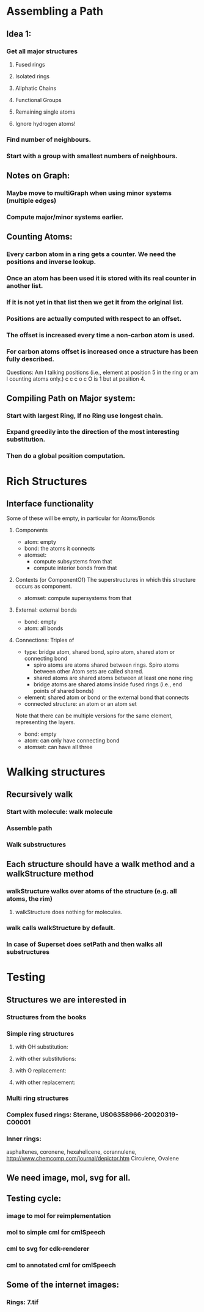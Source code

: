 * Assembling a Path
** Idea 1:
*** Get all major structures
**** Fused rings
**** Isolated rings
**** Aliphatic Chains
**** Functional Groups
**** Remaining single atoms
**** Ignore hydrogen atoms!
*** Find number of neighbours.
*** Start with a group with smallest numbers of neighbours.


** Notes on Graph:
*** Maybe move to multiGraph when using minor systems (multiple edges)
*** Compute major/minor systems earlier.


** Counting Atoms:

*** Every carbon atom in a ring gets a counter. We need the positions and inverse lookup.
*** Once an atom has been used it is stored with its real counter in another list.
*** If it is not yet in that list then we get it from the original list.
*** Positions are actually computed with respect to an offset.
*** The offset is increased every time a non-carbon atom is used.
*** For carbon atoms offset is increased once a structure has been fully described.

Questions: Am I talking positions (i.e., element at position 5 in the ring or am I counting atoms only.)
c c c o c    O is 1 but at position 4.

** Compiling Path on Major system:

*** Start with largest Ring, If no Ring use longest chain.

*** Expand greedily into the direction of the most interesting substitution.

*** Then do a global position computation.


* Rich Structures

** Interface functionality
   Some of these will be empty, in particular for Atoms/Bonds
   1. Components 
      + atom: empty
      + bond: the atoms it connects
      + atomset: 
        - compute subsystems from that
        - compute interior bonds from that
   2. Contexts (or ComponentOf) 
      The superstructures in which this structure occurs as component.
      + atomset: compute supersystems from that
   3. External: external bonds
      + bond: empty
      + atom: all bonds
   4. Connections: Triples of 
      - type: bridge atom, shared bond, spiro atom, shared atom or connecting bond 
        + spiro atoms are atoms shared between rings. Spiro atoms between other Atom sets are called shared.
        + shared atoms are shared atoms between at least one none ring
        + bridge atoms are shared atoms inside fused rings (i.e., end points of shared bonds)
      - element: shared atom or bond or the external bond that connects
      - connected structure: an atom or an atom set

      Note that there can be multiple versions for the same element, representing the layers.
      
      + bond: empty
      + atom: can only have connecting bond
      + atomset: can have all three

* Walking structures
** Recursively walk
*** Start with molecule: walk molecule
*** Assemble path
*** Walk substructures
** Each structure should have a walk method and a walkStructure method
*** walkStructure walks over atoms of the structure (e.g. all atoms, the rim)
**** walkStructure does nothing for molecules.
*** walk calls walkStructure by default.
*** In case of Superset does setPath and then walks all substructures
* Testing
** Structures we are interested in
*** Structures from the books
*** Simple ring structures
**** with OH substitution:
**** with other substitutions:
**** with O replacement:
**** with other replacement:
*** Multi ring structures
*** Complex fused rings: Sterane, US06358966-20020319-C00001
*** Inner rings: 
    asphaltenes, coronene, hexahelicene, corannulene,
    http://www.chemcomp.com/journal/depictor.htm
    Circulene, Ovalene

** We need image, mol, svg for all.
** Testing cycle:
*** image to mol for reimplementation
*** mol to simple cml for cmlSpeech
*** cml to svg for cdk-renderer
*** cml to annotated cml for cmlSpeech
** Some of the internet images:
*** Rings: 7.tif
